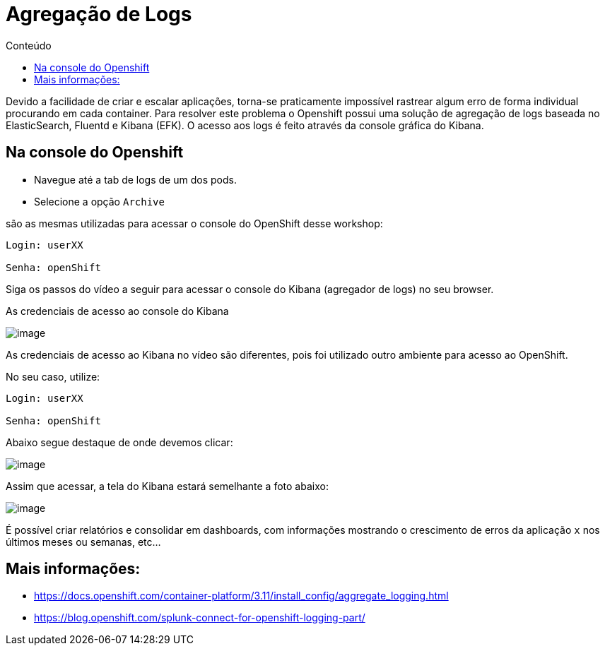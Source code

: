 [[agregação-de-logs]]
= Agregação de Logs
:imagesdir: images
:toc:
:toc-title: Conteúdo

Devido a facilidade de criar e escalar aplicações, torna-se praticamente impossível rastrear algum erro de forma individual procurando em cada container. Para resolver este problema o Openshift possui uma solução de agregação de logs baseada no ElasticSearch, Fluentd e Kibana (EFK). O acesso aos logs é feito através da console gráfica do Kibana.

[[na-console-do-openshift]]
== Na console do Openshift

* Navegue até a tab de logs de um dos pods.
* Selecione a opção `Archive`

são as mesmas utilizadas para acessar o console do OpenShift desse workshop:

[source,text]
----
Login: userXX

Senha: openShift
----

Siga os passos do vídeo a seguir para acessar o console do Kibana (agregador de logs) no seu browser.

As credenciais de acesso ao console do Kibana

image:https://raw.githubusercontent.com/guaxinim/test-drive-openshift/master/gitbook/assets/kibana.gif[image]

As credenciais de acesso ao Kibana no vídeo são diferentes, pois foi utilizado outro ambiente para acesso ao OpenShift.

No seu caso, utilize:

[source,text]
----
Login: userXX

Senha: openShift
----

Abaixo segue destaque de onde devemos clicar:

image:https://raw.githubusercontent.com/guaxinim/test-drive-openshift/master/gitbook/assets/kibana-click.png[image]

Assim que acessar, a tela do Kibana estará semelhante a foto abaixo:

image:https://raw.githubusercontent.com/guaxinim/test-drive-openshift/master/gitbook/assets/log-aggregation.png[image]

É possível criar relatórios e consolidar em dashboards, com informações mostrando o crescimento de erros da aplicação `x` nos últimos meses ou semanas, etc…

[[mais-informações]]
== Mais informações:

* https://docs.openshift.com/container-platform/3.11/install_config/aggregate_logging.html
* https://blog.openshift.com/splunk-connect-for-openshift-logging-part/
